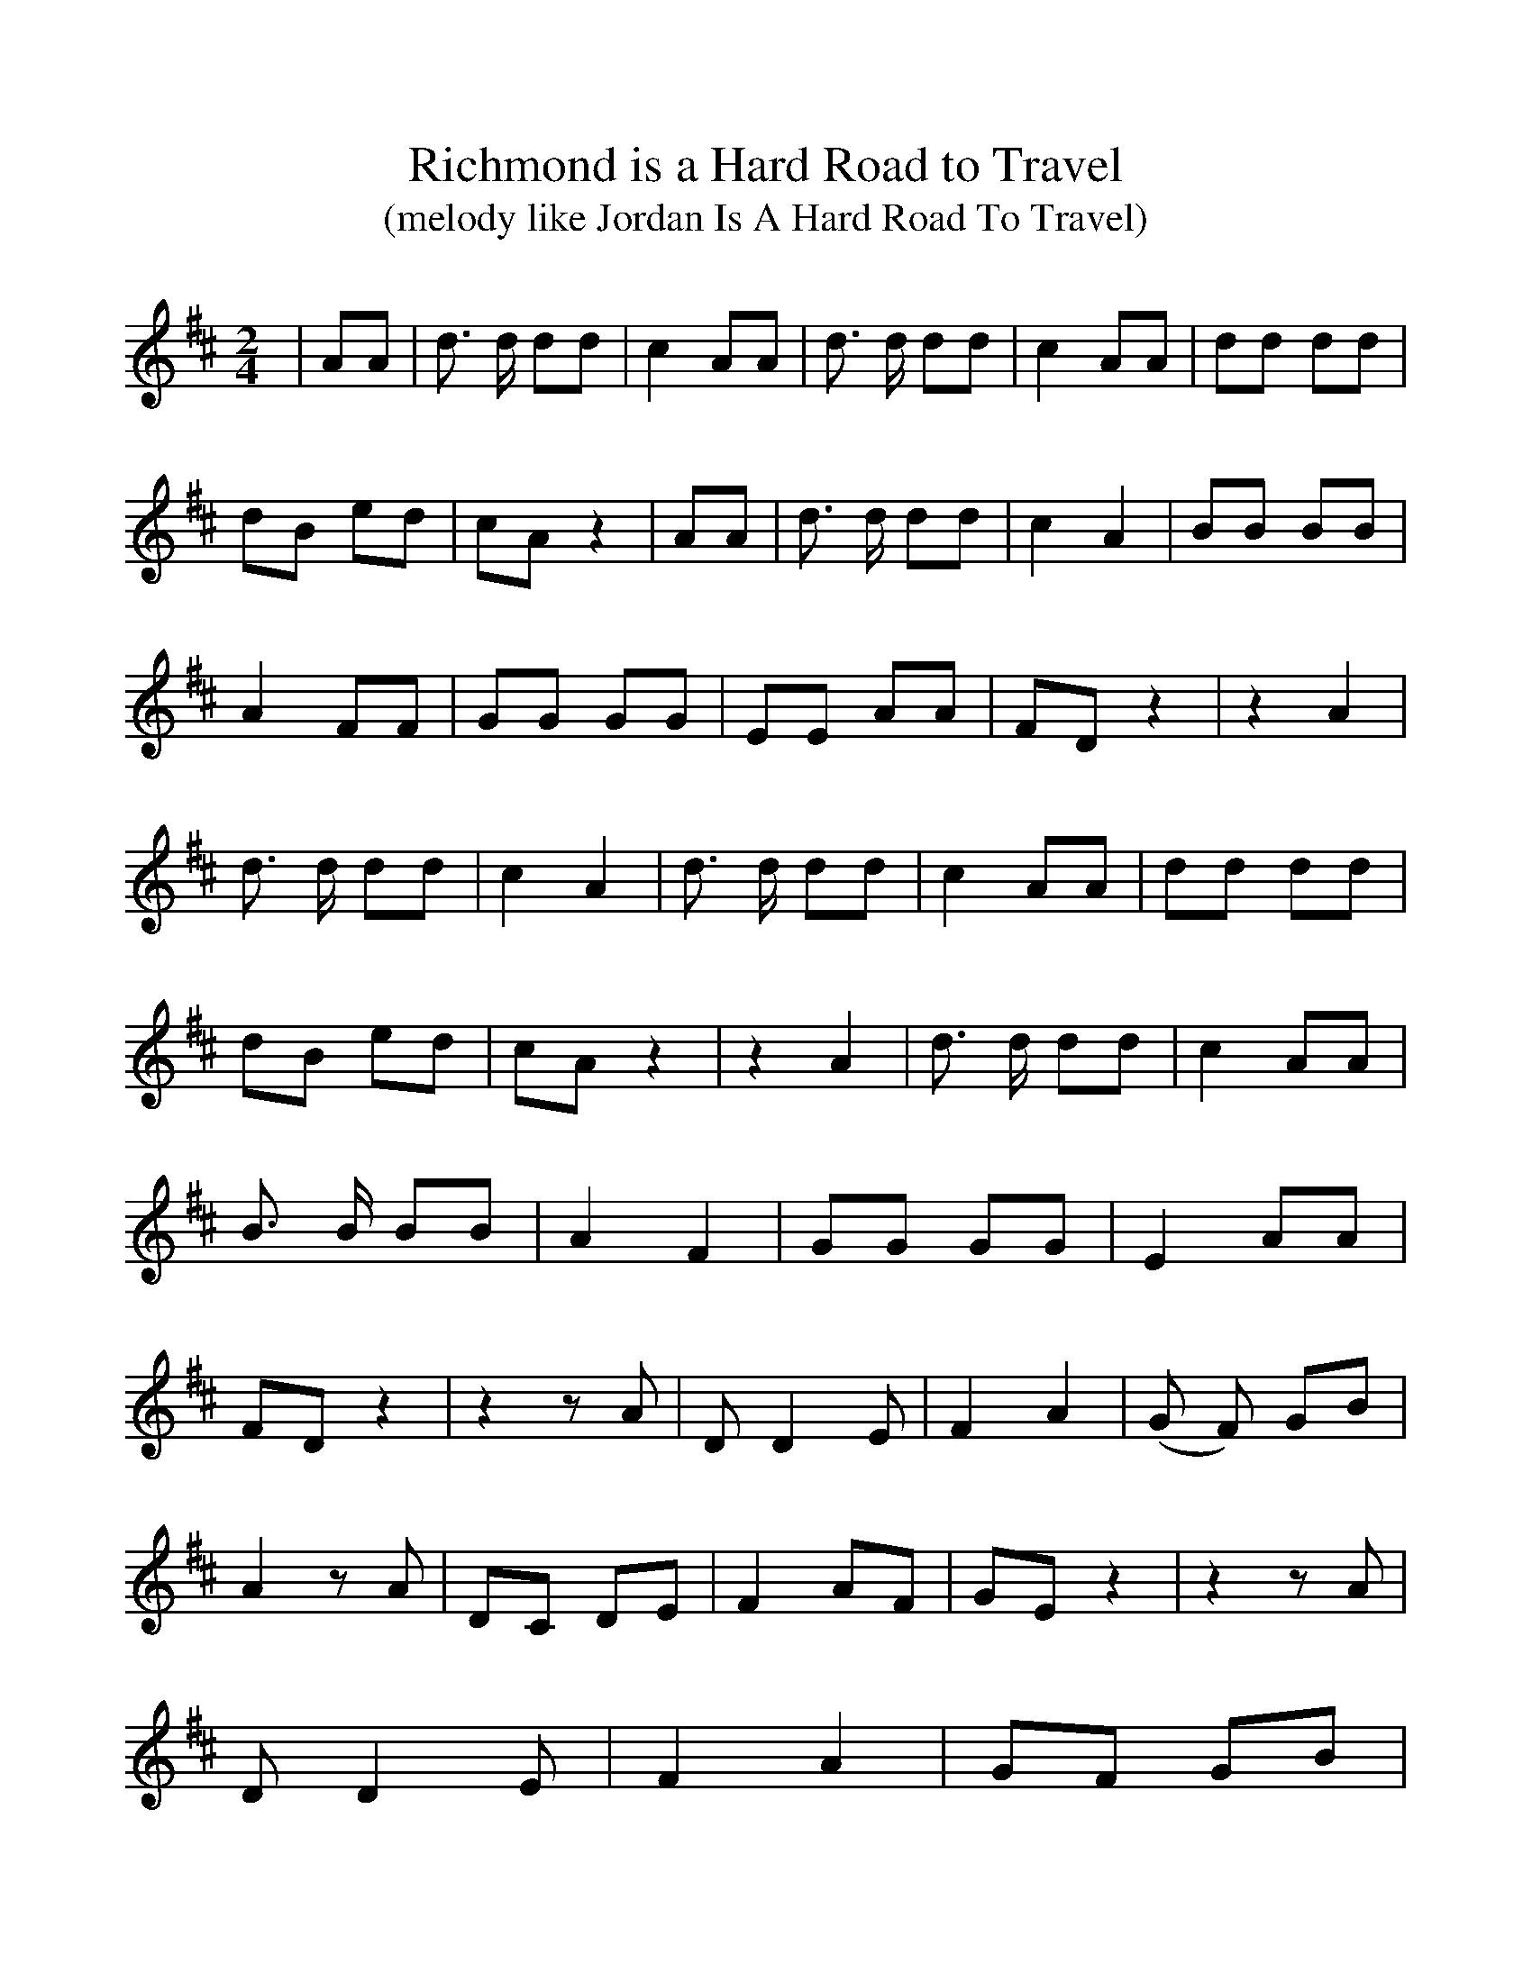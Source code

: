 %Scale the output
%%scale 1.0
%%format dulcimer.fmt
%%titletrim false
% %%header Some header text
% %%footer "Copyright \u00A9 2012 Example of Copyright"
X:1
T:Richmond is a Hard Road to Travel
T:(melody like Jordan Is A Hard Road To Travel)
M:2/4
L:1/8
%Q: (beats per measure)
V:1 clef=treble
%%continueall 1
%%partsbox 1
%%writehistory 1
K:D
| AA| d3/2 d/2 dd| c2 AA| d3/2 d/2 dd| c2 AA| dd dd| dB ed| cA z2| AA
| d3/2 d/2 dd| c2 A2| BB BB| A2 FF| GG GG| EE AA| FD z2| z2 A2| d3/2 d/2 dd
| c2 A2| d3/2 d/2 dd| c2 AA| dd dd| dB ed| cA z2| z2 A2| d3/2 d/2 dd
| c2 AA| B3/2 B/2 BB| A2 F2| GG GG| E2 AA| FD z2| z2 z A| D D2 E| F2 A2
|(G F) GB| A2 z A| DC DE| F2 AF| GE z2| z2 z A| D D2 E| F2 A2|G-F GB
| d3 d| cA AA| A2 AB| AF EF| D2 z2||

Richmond is a Hard Road to Travel
(words, anonymous; tune Daniel Decatur Emmett)

Would you like to hear my song? I'm afraid it's rather long
Of the famous "On to Richmond" double trouble,
Of the half-a-dozen trips and half-a-dozen slips
And the very latest bursting of the bubble.
'Tis pretty hard to sing and like a round, round ring
'Tis a dreadful knotty puzzle to unravel;
Though all the papers swore, when we touched Virginia's shore
That Richmond was a hard road to travel.
     Then pull off your coat and roll up your sleeve,
     Richmond is a hard road to travel,
     Then pull off your coat and roll up your sleeve,
     Richmond is a hard road to travel, I believe.

First, McDowell, bold and gay, set forth the shortest way,
By Manassas in the pleasant summer weather,
But unfortunately ran on a Stonewall, foolish man,
And had a "rocky journey" altogether;
And he found it rather hard to ride o'er Beauregard,
And Johnston proved a deuce of a bother,
And'twas clear beyond a doubt that he didn't like the route,
And a second time would have to try another.
     Then pull off your coat and roll up your sleeve,
     For Manassas is a hard road to travel;
     Manassas gave us fits, and Bull Run made us grieve,
     For Richmond is a hard road to travel, I believe!

Next came the Wooly-Horse,* with an overwhelming force,
To march down to Richmond by the Valley,
But he couldn't find the road, and his "onward movement" showed
His campaigning was a mere shilly-shally.
Then Commissary Banks, with his motley foreign ranks,
Kicking up a great noise, fuss, and flurry,
Lost the whole of his supplies, and with tears in his eyes,
From the Stonewall ran away in a hurry.
     Then pull off your coat and roll up your sleeve,
     For the Valley is a hard road to travel;
     The Valley wouldn't do and we all had to leave,
     For Richmond is a hard road to travel, I believe!

Then the great Galena came, with her portholes all aflame,
And the Monitor that famous naval wonder,
But the guns at Drury's Bluff gave them speedily enough,
The loudest sort of reg'lar Rebel thunder.
The Galena was astonished and the Monitor admonished,
Our patent shot and shell were mocked at,
While the dreadful Naugatuck, by the hardest kind of luck,
Was knocked into an ugly cocked hat.
     Then pull off your coat and roll up your sleeve,
     For James River is a hard road to travel;
     The gun-boats gave it up in terror and despair,
     For Richmond is a hard road to travel, I declare!

Then McClellan followed soon, both with spade and balloon
To try the Peninsular approaches,
But one and all agreed that his best rate of speed
Was no faster than the slowest of  "slow coaches. "
Instead of easy ground, at Williamsburg he found
A Longstreet indeed, and nothing shorter,
And it put him in the dumps, that spades wasn't trumps,
And the Hills he couldn't level "as he orter."
     Then pull off your coat and roll up your sleeve
     For Longstreet is a hard road to travel -
     Lay down the shovel, and throw away the spade
     For Richmond is a hard road to travel, I'm afraid!

Then said Lincoln unto Pope,  "You can make the trip, I hope
I will save the Universal Yankee nation,
To make sure of no defeat, I'll leave no lines of retreat,
And issue a famous proclamation."
But that same dreaded Jackson, this fellow laid his whacks
And made him, by compulsion, a seceder,**
And Pope took rapid flight from Manassas' second fight,
'Twas his very last appearance as a leader.
     Then pull off your coat and roll up your sleeve,
     For Stonewall is a hard road to travel;
     Pope did his very best, but was evidently sold,
     For Richmond is a hard road to travel, I am told!

Last of all the brave Burnside, with his pontoon bridges, tried
A road no one had thought of before him,
With two hundred thousand men for the Rebel slaughter pen
And the blessed Union flag waving o'er him;
But he met a fire like hell, of canister and shell,
That mowed his men down with great slaughter,
'Twas a shocking sight to view, that second Waterloo,
And the river ran with more blood than water.
     Then pull off your coat and roll up your sleeve,
     Rappahannock is a hard road to travel;
     Burnside got in a trap, which caused him for to grieve
     For Richmond is a hard road to travel, I believe!

We are very much perplexed to know who is the next
To command the new Richmond expedition,
For the Capital must blaze, and that in ninety days,
And Jeff and his men be sent to perdition.
We'll take the cursed town, and then we'll burn it down,
And plunder and hang up each cursed Rebel;
Yet the contraband was right when he told us they would fight
"Oh, yes, massa, they fight like the devil!"
     Then pull off your coat and roll up your sleeve,
     For Richmond is a hard road to travel;
     Then pull off your coat and roll up your sleeve,
     For Richmond is a hard road to travel, I believe!

*General Fremont
**The Battle of Cedar Run
From Songs of the Civil War, Silber
tune: Jordan is a Hard Road to Travel
RG